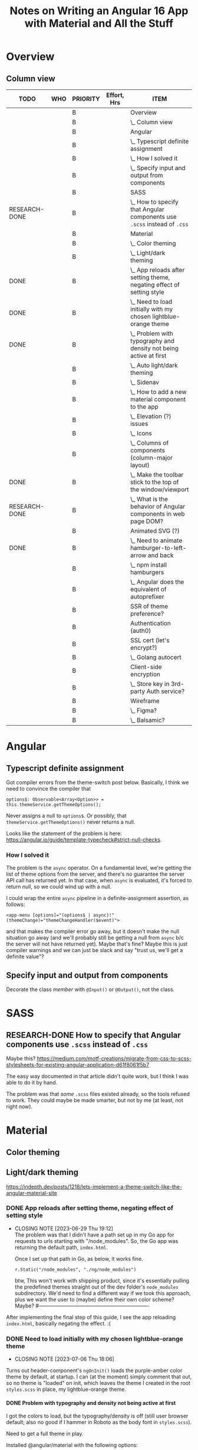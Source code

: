 # -*- mode: org -*-
#+TITLE: Notes on Writing an Angular 16 App with Material and All the Stuff
#+CATEGORY: ang16
#+COLUMNS: %12TODO %10WHO %3PRIORITY %Effort(Effort, Hrs){est+} %82ITEM
# #+INFOJS_OPT: view:showall toc:t ltoc:nil path:../org-info.js mouse:#B3F2E3
# Pandoc needs H:9; default is H:3.
# `^:nil' means raw underscores and carets are not interpreted to mean sub- and superscript.  (Use {} to force interpretation.)
#+OPTIONS: author:nil creator:t H:9 ^:{}
#+HTML_HEAD: <link rel="stylesheet" href="https://fonts.googleapis.com/css?family=IBM+Plex+Mono:400,400i,600,600i|IBM+Plex+Sans:400,400i,600,600i|IBM+Plex+Serif:400,400i,600,600i">
#+HTML_HEAD: <link rel="stylesheet" type="text/css" href="org-mode.css" />

# Generates "up" and "home" links ("." is "current directory").  Can comment one out.
#+HTML_LINK_UP: .
#+HTML_LINK_HOME: _index.html

# Use ``#+ATTR_HTML: :class lower-alpha'' on line before list to use the following class.
# See https://emacs.stackexchange.com/a/18943/17421
# 
#+HTML_HEAD: <style type="text/css">
#+HTML_HEAD:  ol.lower-alpha { list-style-type: lower-alpha; }
#+HTML_HEAD: </style>

#+PROPERTY: header-args:plantuml :exports both :cache yes

* Overview 
** Column view
# C-c C-c in block to update or C-u C-c C-x C-u to update all such views in file from anywhere.
#+BEGIN: columnview :hlines 1 :id global :indent t
| TODO          | WHO | PRIORITY | Effort, Hrs | ITEM                                                                     |
|---------------+-----+----------+-------------+--------------------------------------------------------------------------|
|               |     | B        |             | Overview                                                                 |
|               |     | B        |             | \_  Column view                                                          |
|---------------+-----+----------+-------------+--------------------------------------------------------------------------|
|               |     | B        |             | Angular                                                                  |
|               |     | B        |             | \_  Typescript definite assignment                                       |
|               |     | B        |             | \_    How I solved it                                                    |
|               |     | B        |             | \_  Specify input and output from components                             |
|---------------+-----+----------+-------------+--------------------------------------------------------------------------|
|               |     | B        |             | SASS                                                                     |
| RESEARCH-DONE |     | B        |             | \_  How to specify that Angular components use =.scss= instead of =.css= |
|---------------+-----+----------+-------------+--------------------------------------------------------------------------|
|               |     | B        |             | Material                                                                 |
|               |     | B        |             | \_  Color theming                                                        |
|               |     | B        |             | \_  Light/dark theming                                                   |
| DONE          |     | B        |             | \_    App reloads after setting theme, negating effect of setting style  |
| DONE          |     | B        |             | \_    Need to load initially with my chosen lightblue-orange theme       |
| DONE          |     | B        |             | \_      Problem with typography and density not being active at first    |
|               |     | B        |             | \_  Auto light/dark theming                                              |
|               |     | B        |             | \_  Sidenav                                                              |
|               |     | B        |             | \_  How to add a new material component to the app                       |
|               |     | B        |             | \_  Elevation (?) issues                                                 |
|               |     | B        |             | \_  Icons                                                                |
|               |     | B        |             | \_  Columns of components (column-major layout)                          |
| DONE          |     | B        |             | \_  Make the toolbar stick to the top of the window/viewport             |
| RESEARCH-DONE |     | B        |             | \_  What is the behavior of Angular components in web page DOM?          |
|---------------+-----+----------+-------------+--------------------------------------------------------------------------|
|               |     | B        |             | Animated SVG (?)                                                         |
| DONE          |     | B        |             | \_  Need to animate hamburger-to-left-arrow and back                     |
|               |     | B        |             | \_    npm install hamburgers                                             |
|               |     | B        |             | \_    Angular does the equivalent of autoprefixer                        |
|---------------+-----+----------+-------------+--------------------------------------------------------------------------|
|               |     | B        |             | SSR of theme preference?                                                 |
|---------------+-----+----------+-------------+--------------------------------------------------------------------------|
|               |     | B        |             | Authentication (auth0)                                                   |
|---------------+-----+----------+-------------+--------------------------------------------------------------------------|
|               |     | B        |             | SSL cert (let's encrypt?)                                                |
|               |     | B        |             | \_  Golang autocert                                                      |
|---------------+-----+----------+-------------+--------------------------------------------------------------------------|
|               |     | B        |             | Client-side encryption                                                   |
|               |     | B        |             | \_  Store key in 3rd-party Auth service?                                 |
|---------------+-----+----------+-------------+--------------------------------------------------------------------------|
|               |     | B        |             | Wireframe                                                                |
|               |     | B        |             | \_  Figma?                                                               |
|               |     | B        |             | \_  Balsamic?                                                            |
#+END:
* Angular

** Typescript definite assignment

   Got compiler errors from the theme-switch post below.  Basically, I think we need to convince the compiler that

   #+BEGIN_SRC tide
     options$: Observable<Array<Option>> = this.themeService.getThemeOptions();
   #+END_SRC

   Never assigns a null to =options$=.  Or possibly, that =themeService.getThemeOptions()= never returns a null.

   Looks like the statement of the problem is here: https://angular.io/guide/template-typecheck#strict-null-checks.

*** How I solved it

    The problem is the =async= operator.  On a fundamental level, we're getting the list of theme options from the
    server, and there's no guarantee the server API call has returned yet.  In that case, when =async= is evaluated,
    it's forced to return null, so we could wind up with a null.

    I could wrap the entire =async= pipeline in a definite-assignment assertion, as follows:

    : <app-menu [options]="(options$ | async)!" (themeChange)="themeChangeHandler($event)">

    and that makes the compiler error go away, but it doesn't make the null situation go away (and we'll probably still
    be getting a null from =async= b/c the server will not have returned yet).  Maybe that's fine?  Maybe this is just
    compiler warnings and we can just be slack and say "trust us, we'll get a definite value"?

** Specify input and output from components

   Decorate the class /member/ with =@Input()= or =@Output()=, not the class.

* SASS

** RESEARCH-DONE How to specify that Angular components use =.scss= instead of =.css=
   CLOSED: [2023-06-26 Mon 18:19]

   Maybe this?
   https://medium.com/motf-creations/migrate-from-css-to-scss-stylesheets-for-existing-angular-application-d61f8061f5b7

   The easy way documented in that article didn't quite work, but I think I was able to do it by hand.

   The problem was that /some/ =.scss= files existed already, so the tools refused to work.  They could maybe be made
   smarter, but not by me (at least, not right now).

* Material
** Color theming
** Light/dark theming

   https://indepth.dev/posts/1218/lets-implement-a-theme-switch-like-the-angular-material-site

*** DONE App reloads after setting theme, negating effect of setting style
    CLOSED: [2023-06-29 Thu 19:12]

    - CLOSING NOTE [2023-06-29 Thu 19:12] \\
      The problem was that I didn't have a path set up in my Go app for requests to urls starting with "/node_modules".  So,
      the Go app was returning the default path, =index.html=.
      
      Once I set up that path in Go, as below, it works fine.
      
      : r.Static("/node_modules", "./ng/node_modules")

      btw, This won't work with shipping product, since it's essentially pulling the predefined themes straight out of
      the dev folder's =node_modules= subdirectory.  We'd need to find a different way if we took this approach, plus we
      want the user to (maybe) define their own color scheme?  Maybe?
      #----------------------------------------------------------------

    After implementing the final step of this guide, I see the app reloading =index.html=, basically negating the
    effect. :(

*** DONE Need to load initially with my chosen lightblue-orange theme
    CLOSED: [2023-07-06 Thu 18:06]

    - CLOSING NOTE [2023-07-06 Thu 18:06]
    Turns out header-component's =ngOnInit()= loads the purple-amber color theme by default, at
    startup.  I can (at the moment) simply comment that out, so no theme is "loaded" on init, which
    leaves the theme I created in the root =styles.scss= in place, my lightblue-orange theme.

**** DONE Problem with typography and density not being active at first
     CLOSED: [2023-07-07 Fri 22:52]

     I got the colors to load, but the typography/density is off (still user browser default; also no good if I hammer
     in Roboto as the body font in =styles.scss=).

     Need to get a full theme in play.

     Installed @angular/material with the following options:

     #+BEGIN_EXAMPLE
        C:\Users\John\Development\go\Journal\ng> ng add @angular/material
       Skipping installation: Package already installed
       ? Choose a prebuilt theme name, or "custom" for a custom theme: Custom
       ? Set up global Angular Material typography styles? Yes
       ? Include the Angular animations module? Include and enable animations
     #+END_EXAMPLE

     After that, I didn't need to add =mat-typography= to my =body= element, but the typography is still different from
     the prebuilt themes.

     */BUT ALSO:/* Selecting "global" (I think) caused the behavior of the /prebuilt/ themes to change so now the
     typography matches.  (Maybe the prebuilt themes didn't have a typography settings, so they inherited the global
     setting???)
   
** Auto light/dark theming

   https://material.angular.io/guide/theming#multiple-themes-in-one-file

** Sidenav

   https://material.angular.io/components/sidenav/overview

   Imports go in =app.module.ts=.

** How to add a new material component to the app

   Where does the styling go?

   General styling goes in either the top-level =styles.scss= or =custom-theme.scss=.

   Don't forget to =@include mat.<component>-theme= when you use a new Material component.

** Elevation (?) issues

   My toolbar menu isn't coming up on top of my toolbar, but, rather, underneath it.

   [[file:material-menu-weirdness.png][file:material-menu-weirdness.png]]

   But I think the problem might be that I didn't =@include= the mat-menu style.

   It wasn't actually an elevation issue, but including the styles (or themes, whatever) did the trick.

** Icons

   The indepth.dev post uses the Material Google fonts.  They actually work by specifying ligatures, which normally
   means combinations like "fi" are replaced by a different glyph (maybe zoom in on the occurrence in this web page to
   see it in action).  There's no reason, as a font maker, you can't specify another ligature for a sequence of letters
   like "home" such that, when they occur, you replace them with their own glyph that looks like a house.

   So, the fonts are included in your web page by adding the following to your =index.html=, in the =head= section:

   : <link href="https://fonts.googleapis.com/icon?family=Material+Icons" rel="stylesheet">

   Then you can include something like the following somewhere in your app:

   : <mat-icon class="icon">menu</mat-icon>

   (Note this is only set up for /icons/ right now, not symbols, apparently.)

** Columns of components (column-major layout)

   How to display more columns in wide-screen than in narrow.  Column-major order, basically.

** DONE Make the toolbar stick to the top of the window/viewport
   CLOSED: [2023-07-08 Sat 12:54]


   Use Angular Material elevation helpers, but those only affect shadows, not =z-index= (I guess they want to be
   conservative in their assumptions of the app's actual layers).  You can also explicitly set =z-index= in your
   stylesheet for the component.

   =position= and =top= work to make the toolbar stick, but without =z-index=, the content below still scrolls over the
   toolbar.  It's kind of weird, and I don't fully understand it.

   #+CAPTION: component html
   #+BEGIN_SRC html
     <mat-toolbar color="primary" class="mat-elevation-z4">
   #+END_SRC 

   #+CAPTION: component stylesheet (.scss)
   #+BEGIN_SRC scss
     mat-toolbar {
         position: sticky;
         top: 0;
         z-index: 4;
     }
   #+END_SRC 

** RESEARCH-DONE What is the behavior of Angular components in web page DOM?
   CLOSED: [2023-07-08 Sat 11:38]

   Chrome browser dev tools reports Angular components as DOM elements of their own (e.g., "mat-toolbar").  Are these
   DIV elements?  Or just attribute-free elements?  If the latter, how are they laid out (e.g., block context vs. flow
   context)?

   Looks like the answer is "arbitrary elements are /autonomous custom elements/, and they inherit from Element."  See
   https://developer.mozilla.org/en-US/docs/Web/API/Web_components/Using_custom_elements.

   I don't think it has layout properties, so the browser is blind to it, but it /can/ have a class name (or list of).
   Interestingly, it can't have a =style= attribute, although =HTMLElement= /can/.

* Animated SVG (?)

** DONE Need to animate hamburger-to-left-arrow and back
   CLOSED: [2023-07-08 Sat 16:09]

   - CLOSING NOTE [2023-07-08 Sat 16:09] \\
     I got it done, but:
        a. It's too big and doesn't use the toolbar's foreground color; and
        b. The javascript/animated CSS/whatever doesn't work on my Samsung Galaxy 8.
     So, maybe just ditch this fluorish.

   SVG animation thing?

*** npm install hamburgers

    https://www.npmjs.com/package/hamburgers#sass, q.v.

*** Angular does the equivalent of autoprefixer

    See https://stackoverflow.com/questions/65760020/use-autoprefixer-with-angular11

* SSR of theme preference?
* Authentication (auth0)
* SSL cert (let's encrypt?)
** Golang autocert
* Client-side encryption
** Store key in 3rd-party Auth service?
* Wireframe
** Figma?
** Balsamic?
